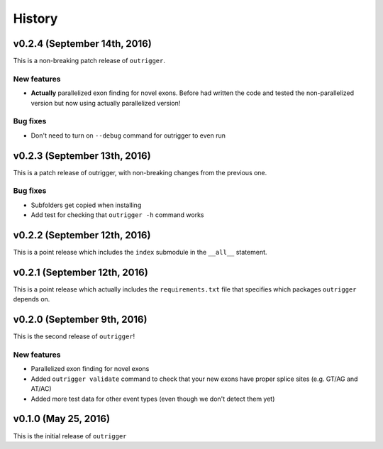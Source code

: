 .. :changelog:

History
=======

v0.2.4 (September 14th, 2016)
-----------------------------

This is a non-breaking patch release of ``outrigger``.

New features
~~~~~~~~~~~~

- **Actually** parallelized exon finding for novel exons. Before had written the code and tested the non-parallelized version but now using actually parallelized version!


Bug fixes
~~~~~~~~~

- Don't need to turn on ``--debug`` command for outrigger to even run



v0.2.3 (September 13th, 2016)
-----------------------------

This is a patch release of outrigger, with non-breaking changes from the
previous one.


Bug fixes
~~~~~~~~~

- Subfolders get copied when installing
- Add test for checking that ``outrigger -h`` command works


v0.2.2 (September 12th, 2016)
-----------------------------

This is a point release which includes the ``index`` submodule in the ``__all__`` statement.


v0.2.1 (September 12th, 2016)
-----------------------------

This is a point release which actually includes the ``requirements.txt`` file that specifies which packages ``outrigger`` depends on.


v0.2.0 (September 9th, 2016)
----------------------------

This is the second release of ``outrigger``!

New features
~~~~~~~~~~~~

- Parallelized exon finding for novel exons
- Added ``outrigger validate`` command to check that your new exons have proper splice sites (e.g. GT/AG and AT/AC)
- Added more test data for other event types (even though we don't detect them yet)


v0.1.0 (May 25, 2016)
---------------------

This is the initial release of ``outrigger``
